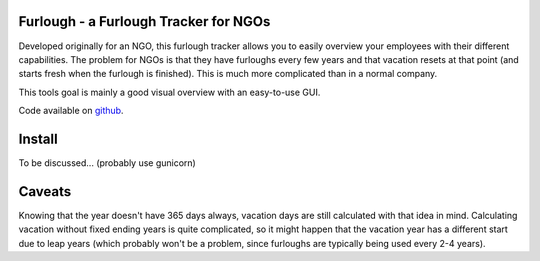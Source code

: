 Furlough - a Furlough Tracker for NGOs
======================================

Developed originally for an NGO, this furlough tracker allows you to easily
overview your employees with their different capabilities. The problem for NGOs
is that they have furloughs every few years and that vacation resets at that
point (and starts fresh when the furlough is finished). This is much more
complicated than in a normal company.

This tools goal is mainly a good visual overview with an easy-to-use GUI.

.. image:: https://github.com/davidhalter/furlough/raw/master/example.png

Code available on `github <https://github.com/davidhalter/furlough>`_.


Install
=======

To be discussed... (probably use gunicorn)

Caveats
=======

Knowing that the year doesn't have 365 days always, vacation days are still
calculated with that idea in mind. Calculating vacation without fixed ending
years is quite complicated, so it might happen that the vacation year has a 
different start due to leap years (which probably won't be a problem, since
furloughs are typically being used every 2-4 years).
